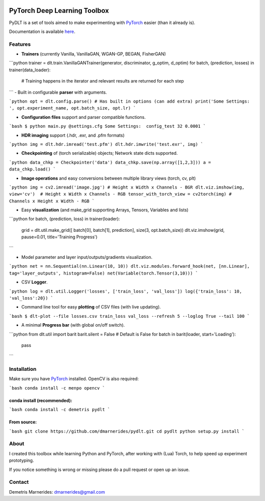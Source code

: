 .. image:: https://readthedocs.org/projects/pydlt/badge/?version=latest
    :target: http://pydlt.readthedocs.io/en/latest/?badge=latest
    :alt: Documentation Status
                

PyTorch Deep Learning Toolbox
=====================================

PyDLT is a set of tools aimed to make experimenting with PyTorch_ easier 
(than it already is).

.. _PyTorch: http://pytorch.org/

Documentation is available here_.

.. _here: http://pydlt.readthedocs.io/

Features
-----------------

- **Trainers** (currently Vanilla, VanillaGAN, WGAN-GP, BEGAN, FisherGAN)

```python
trainer = dlt.train.VanillaGANTrainer(generator, discriminator, g_optim, d_optim)
for batch, (prediction, losses) in trainer(data_loader):
    # Training happens in the iterator and relevant results are returned for each step
```
- Built in configurable **parser** with arguments.

```python
opt = dlt.config.parse() # Has built in options (can add extra)
print('Some Settings: ', opt.experiment_name, opt.batch_size, opt.lr)
```

- **Configuration files** support and parser compatible functions.

.. code:: bash
```bash
$ python main.py @settings.cfg
Some Settings:  config_test 32 0.0001
```

- **HDR imaging** support (.hdr, .exr, and .pfm formats)

```python
img = dlt.hdr.imread('test.pfm')
dlt.hdr.imwrite('test.exr', img)
```

- **Checkpointing** of (torch serializable) objects; Network state dicts supported.

```python
data_chkp = Checkpointer('data')
data_chkp.save(np.array([1,2,3]))
a = data_chkp.load()
```

- **Image operations** and easy conversions between multiple library views (torch, cv, plt)

```python
img = cv2.imread('image.jpg') # Height x Width x Channels - BGR
dlt.viz.imshow(img, view='cv')  # Height x Width x Channels - RGB
tensor_with_torch_view = cv2torch(img) # Channels x Height x Width - RGB
```

- Easy **visualization** (and make_grid supporting Arrays, Tensors, Variables and lists)

```python
for batch, (prediction, loss) in trainer(loader):
    grid = dlt.util.make_grid([ batch[0], batch[1], prediction], size(3, opt.batch_size))
    dlt.viz.imshow(grid, pause=0.01, title='Training Progress')
```

- Model parameter and layer input/outputs/gradients visualization.

```python
net = nn.Sequential(nn.Linear(10, 10))
dlt.viz.modules.forward_hook(net, [nn.Linear], tag='layer_outputs', histogram=False)
net(Variable(torch.Tensor(3,10)))
```

- CSV **Logger**.

```python
log = dlt.util.Logger('losses', ['train_loss', 'val_loss'])
log({'train_loss': 10, 'val_loss':20})
```

- Command line tool for easy **plotting** of CSV files (with live updating).

```bash
$ dlt-plot --file losses.csv train_loss val_loss --refresh 5 --loglog True --tail 100
```

- A minimal **Progress bar** (with global on/off switch).

```python
from dlt.util import barit
barit.silent = False # Default is False
for batch in barit(loader, start='Loading'):
    pass
```

Installation
---------------------

Make sure you have PyTorch_ installed. OpenCV is also required:

```bash    
conda install -c menpo opencv
```

conda install (recommended):
~~~~~~~~~~~~~~~~~~~~~~~~~~~~~


```bash
conda install -c demetris pydlt
```

From source:
~~~~~~~~~~~~~~~~~~~~~~~~~~~~~

```bash
git clone https://github.com/dmarnerides/pydlt.git
cd pydlt
python setup.py install
```

About
--------

I created this toolbox while learning Python and PyTorch, after working with
(Lua) Torch, to help speed up experiment prototyping.

If you notice something is wrong or missing please do a pull request or
open up an issue.


Contact
----------

Demetris Marnerides: dmarnerides@gmail.com